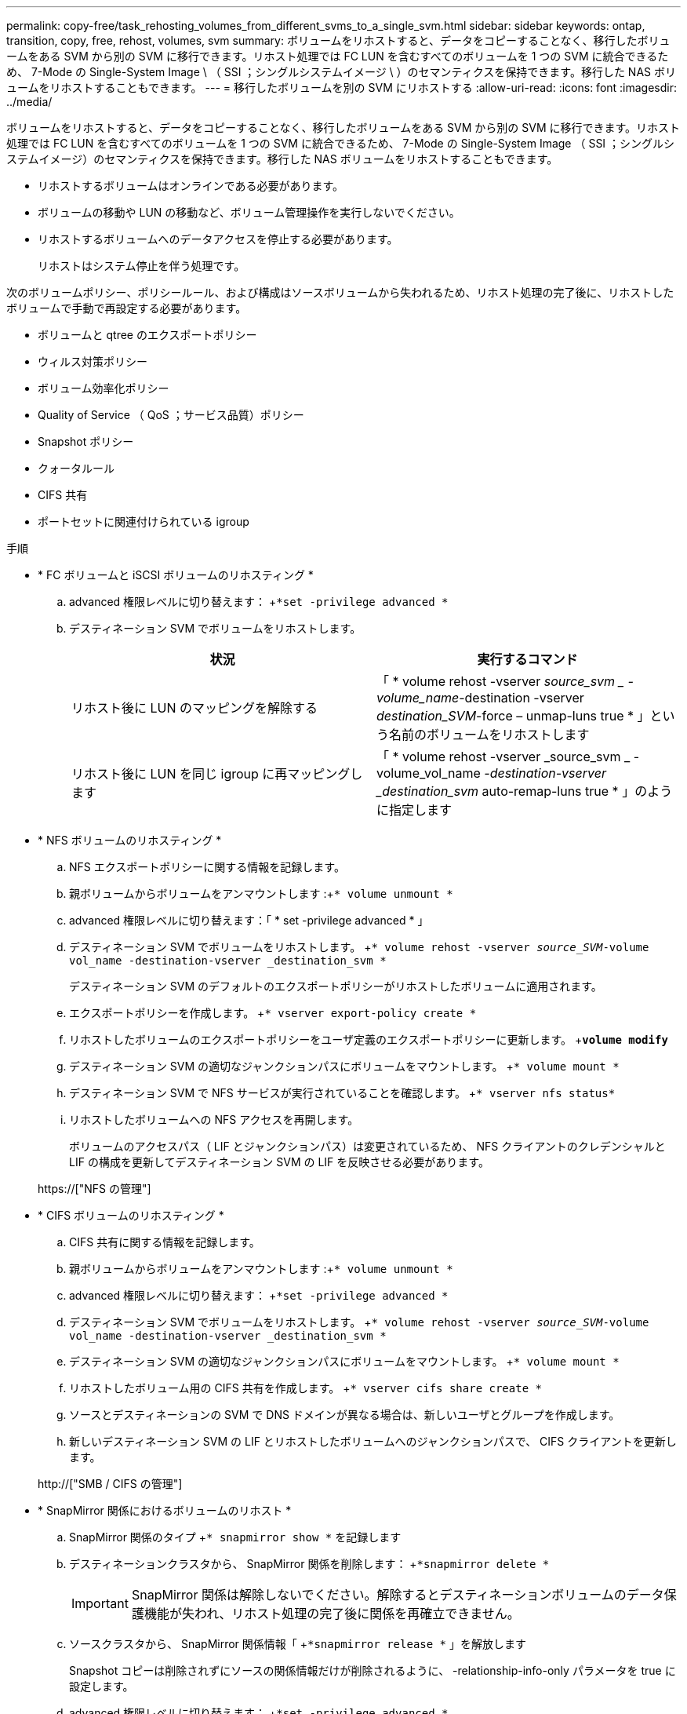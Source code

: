 ---
permalink: copy-free/task_rehosting_volumes_from_different_svms_to_a_single_svm.html 
sidebar: sidebar 
keywords: ontap, transition, copy, free, rehost, volumes, svm 
summary: ボリュームをリホストすると、データをコピーすることなく、移行したボリュームをある SVM から別の SVM に移行できます。リホスト処理では FC LUN を含むすべてのボリュームを 1 つの SVM に統合できるため、 7-Mode の Single-System Image \ （ SSI ；シングルシステムイメージ \ ）のセマンティクスを保持できます。移行した NAS ボリュームをリホストすることもできます。 
---
= 移行したボリュームを別の SVM にリホストする
:allow-uri-read: 
:icons: font
:imagesdir: ../media/


[role="lead"]
ボリュームをリホストすると、データをコピーすることなく、移行したボリュームをある SVM から別の SVM に移行できます。リホスト処理では FC LUN を含むすべてのボリュームを 1 つの SVM に統合できるため、 7-Mode の Single-System Image （ SSI ；シングルシステムイメージ）のセマンティクスを保持できます。移行した NAS ボリュームをリホストすることもできます。

* リホストするボリュームはオンラインである必要があります。
* ボリュームの移動や LUN の移動など、ボリューム管理操作を実行しないでください。
* リホストするボリュームへのデータアクセスを停止する必要があります。
+
リホストはシステム停止を伴う処理です。



次のボリュームポリシー、ポリシールール、および構成はソースボリュームから失われるため、リホスト処理の完了後に、リホストしたボリュームで手動で再設定する必要があります。

* ボリュームと qtree のエクスポートポリシー
* ウィルス対策ポリシー
* ボリューム効率化ポリシー
* Quality of Service （ QoS ；サービス品質）ポリシー
* Snapshot ポリシー
* クォータルール
* CIFS 共有
* ポートセットに関連付けられている igroup


.手順
* * FC ボリュームと iSCSI ボリュームのリホスティング *
+
.. advanced 権限レベルに切り替えます： +`*set -privilege advanced *`
.. デスティネーション SVM でボリュームをリホストします。
+
|===
| 状況 | 実行するコマンド 


 a| 
リホスト後に LUN のマッピングを解除する
 a| 
「 * volume rehost -vserver _source_svm _ -volume_name_-destination -vserver _destination_SVM_-force – unmap-luns true * 」という名前のボリュームをリホストします



 a| 
リホスト後に LUN を同じ igroup に再マッピングします
 a| 
「 * volume rehost -vserver _source_svm _ -volume_vol_name __ -destination-vserver _destination_svm __ auto-remap-luns true * 」のように指定します

|===


* * NFS ボリュームのリホスティング *
+
.. NFS エクスポートポリシーに関する情報を記録します。
.. 親ボリュームからボリュームをアンマウントします :+`* volume unmount *`
.. advanced 権限レベルに切り替えます：「 * set -privilege advanced * 」
.. デスティネーション SVM でボリュームをリホストします。 +`* volume rehost -vserver _source_SVM_-volume vol_name -destination-vserver _destination_svm *`
+
デスティネーション SVM のデフォルトのエクスポートポリシーがリホストしたボリュームに適用されます。

.. エクスポートポリシーを作成します。 +`* vserver export-policy create *`
.. リホストしたボリュームのエクスポートポリシーをユーザ定義のエクスポートポリシーに更新します。 +`*volume modify*`
.. デスティネーション SVM の適切なジャンクションパスにボリュームをマウントします。 +`* volume mount *`
.. デスティネーション SVM で NFS サービスが実行されていることを確認します。 +`* vserver nfs status*`
.. リホストしたボリュームへの NFS アクセスを再開します。
+
ボリュームのアクセスパス（ LIF とジャンクションパス）は変更されているため、 NFS クライアントのクレデンシャルと LIF の構成を更新してデスティネーション SVM の LIF を反映させる必要があります。



+
https://["NFS の管理"]

* * CIFS ボリュームのリホスティング *
+
.. CIFS 共有に関する情報を記録します。
.. 親ボリュームからボリュームをアンマウントします :+`* volume unmount *`
.. advanced 権限レベルに切り替えます： +`*set -privilege advanced *`
.. デスティネーション SVM でボリュームをリホストします。 +`* volume rehost -vserver _source_SVM_-volume vol_name -destination-vserver _destination_svm *`
.. デスティネーション SVM の適切なジャンクションパスにボリュームをマウントします。 +`* volume mount *`
.. リホストしたボリューム用の CIFS 共有を作成します。 +`* vserver cifs share create *`
.. ソースとデスティネーションの SVM で DNS ドメインが異なる場合は、新しいユーザとグループを作成します。
.. 新しいデスティネーション SVM の LIF とリホストしたボリュームへのジャンクションパスで、 CIFS クライアントを更新します。


+
http://["SMB / CIFS の管理"]

* * SnapMirror 関係におけるボリュームのリホスト *
+
.. SnapMirror 関係のタイプ +`* snapmirror show *` を記録します
.. デスティネーションクラスタから、 SnapMirror 関係を削除します： +`*snapmirror delete *`
+

IMPORTANT: SnapMirror 関係は解除しないでください。解除するとデスティネーションボリュームのデータ保護機能が失われ、リホスト処理の完了後に関係を再確立できません。

.. ソースクラスタから、 SnapMirror 関係情報「 +`*snapmirror release *` 」を解放します
+
Snapshot コピーは削除されずにソースの関係情報だけが削除されるように、 -relationship-info-only パラメータを true に設定します。

.. advanced 権限レベルに切り替えます： +`*set -privilege advanced *`
.. デスティネーション SVM でボリュームをリホストします。 +`* volume rehost -vserver _source_SVM_-volume vol_name -destination-vserver _destination_svm *`
.. ソースとデスティネーションの SVM 間に SVM ピア関係を作成します。 +`* vserver peer create *`
.. ソース・ボリュームとデスティネーション・ボリュームの間に SnapMirror 関係を作成します。 +`*snapmirror create *`
+
リホストしたボリュームは、 SnapMirror 関係のソースまたはデスティネーションにすることができます。

.. データ保護関係を再同期化します :+`*snapmirror resync *`


+
http://["データ保護"]



リホストしたボリュームの自動ボリュームワークロードを手動で作成する必要があります。手順は次のとおりです。

. SVM にユーザ定義のポリシーグループを作成します。
+
「 * qos policy-group create -vserver _destination -vserver_-policy -group_policy-group-name _ * 」のように指定します

. この QoS ポリシーグループを、リホストしたボリュームに割り当てます。
+
`* volume modify -vserver_destination-vserver_-volume _-qos-policy-group policy-group-group-name_*`



ポリシーおよび関連するルールをリホストしたボリュームに手動で再設定する必要があります。


NOTE: リホスト処理が失敗した場合は、ソースボリュームでボリュームのポリシーおよび関連するルールを再設定しなければならない場合があります。

* 関連情報 *

http://["ONTAP 9 のコマンド"]
